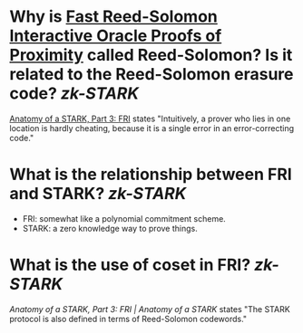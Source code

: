 * Why is [[https://doi.org/10.4230/LIPIcs.ICALP.2018.14][Fast Reed-Solomon Interactive Oracle Proofs of Proximity]] called Reed-Solomon? Is it related to the Reed-Solomon erasure code? [[zk-STARK]]
[[https://aszepieniec.github.io/stark-anatomy/fri#intuition-for-security][Anatomy of a STARK, Part 3: FRI]] states "Intuitively, a prover who lies in one location is hardly cheating, because it is a single error in an error-correcting code."
* What is the relationship between FRI and STARK? [[zk-STARK]] 
+ FRI: somewhat like a polynomial commitment scheme.
+ STARK: a zero knowledge way to prove things.
* What is the use of coset in FRI? [[zk-STARK]] 
[[the STARK protocol is /also/ defined in terms of Reed-Solomon codewords.][Anatomy of a STARK, Part 3: FRI | Anatomy of a STARK]] states "The STARK protocol is also defined in terms of Reed-Solomon codewords."